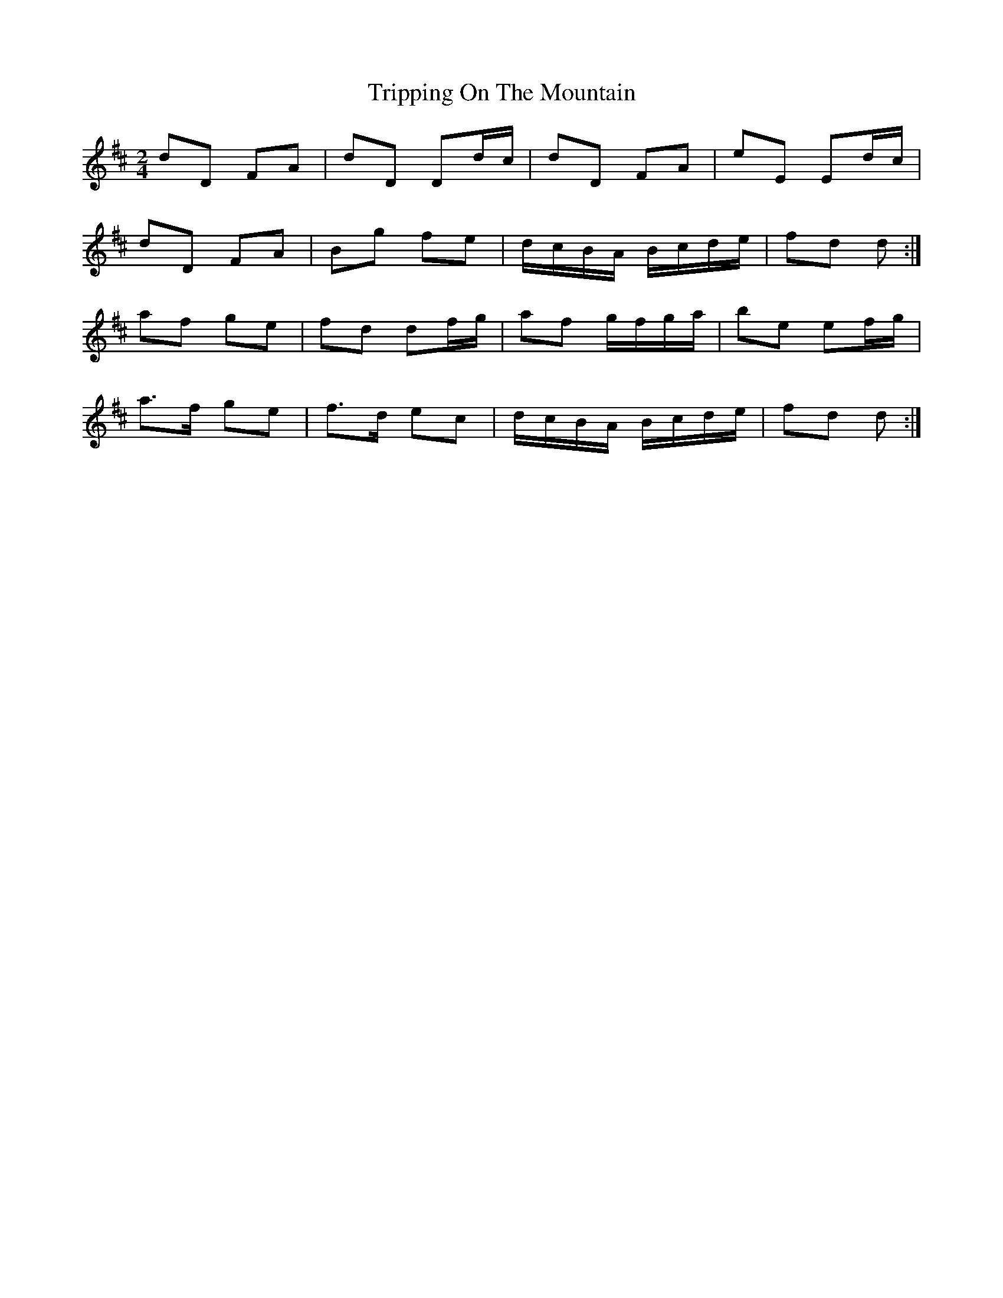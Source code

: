 X: 2
T: Tripping On The Mountain
Z: ceolachan
S: https://thesession.org/tunes/564#setting13536
R: polka
M: 2/4
L: 1/8
K: Dmaj
dD FA | dD Dd/c/ | dD FA | eE Ed/c/ |dD FA | Bg fe | d/c/B/A/ B/c/d/e/ | fd d :|af ge | fd df/g/ | af g/f/g/a/ | be ef/g/ |a>f ge | f>d ec | d/c/B/A/ B/c/d/e/ | fd d :|
